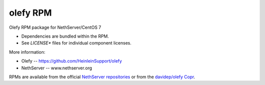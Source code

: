 olefy RPM
---------

Olefy RPM package for NethServer/CentOS 7

- Dependencies are bundled within the RPM.
- See `LICENSE*` files for individual component licenses.

More information:

- Olefy -- https://github.com/HeinleinSupport/olefy
- NethServer -- www.nethserver.org

RPMs are available from the official `NethServer repositories
<http://mirror.nethserver.org/nethserver>`_ or from the `davidep/olefy Copr
<https://copr.fedorainfracloud.org/coprs/davidep/olefy/>`_.
